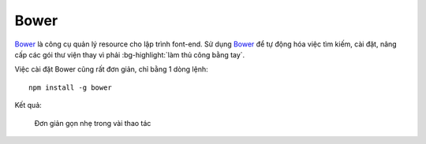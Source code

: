 .. _setup-bower:

|bower-icon| Bower
==================

|bower|_ là công cụ quản lý resource cho lập trình font-end. Sử dụng |bower|_
để tự động hóa việc tìm kiếm, cài đặt, nâng cấp các gói thư viện thay vì 
phải :bg-highlight:`làm thủ công bằng tay`.

Việc cài đặt |bower| cũng rất đơn giản, chỉ bằng 1 dòng lệnh::

	npm install -g bower

Kết quả:

.. figure:: /_static/images/dev-workflow/install_bower_01.png
   :alt: Cài đặt bower

   Đơn giản gọn nhẹ trong vài thao tác

.. _bower-home: http://bower.io/

.. |bower| replace:: Bower
.. _bower: bower-home_

.. |bower-setup| replace:: Bower
.. _bower-setup: setup-bower_

.. |bower-icon| image:: /_static/icons/bower_64x64.png
                :width: 64px
